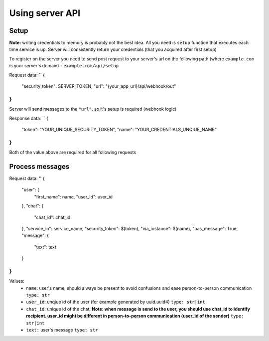 
Using server API
================

Setup
~~~~~

**Note:** writing credentials to memory is probably not the best idea. All you need is ``setup`` function that executes each time service is up. Server will consistently return your credentials (that you acquired after first setup)  

To register on the server you need to send post request to your server's url on the following path (where ``example.com`` is your server's domain) - ``example.com/api/setup``  

Request data:
``
{
    "security_token": SERVER_TOKEN,
    "url": "{your_app_url}/api/webhook/out"
}
``
Server will send messages to the ``"url"``, so it's setup is required (webhook logic)  

Response data:
``
{
    "token": "YOUR_UNIQUE_SECURITY_TOKEN",
    "name": "YOUR_CREDENTIALS_UNQIUE_NAME"
}
``
Both of the value above are required for all following requests

Process messages
~~~~~~~~~~~~~~~~

Request data:
''
{
    "user": {
         "first_name": name,
         "user_id": user_id
    },
    "chat": {
         "chat_id": chat_id
    },
    "service_in": service_name,
    "security_token": $(token),
    "via_instance": $(name),
    "has_message": True,
    "message": {
        "text": text
    }
}
``

Values:  
  - ``name``: user's name, should always be present to avoid confusions and ease person-to-person communication  
    ``type: str``  
  - ``user_id``: unqiue id of the user (for example generated by uuid.uuid4)  
    ``type: str|int``  
  - ``chat_id``: unique id of the chat. **Note: when message is send to the user, you should use chat_id to identify recipient. user_id might be different in person-to-person communication (user_id of the sender)**  
    ``type: str|int``  
  - ``text:`` user's message  
    ``type: str``  
